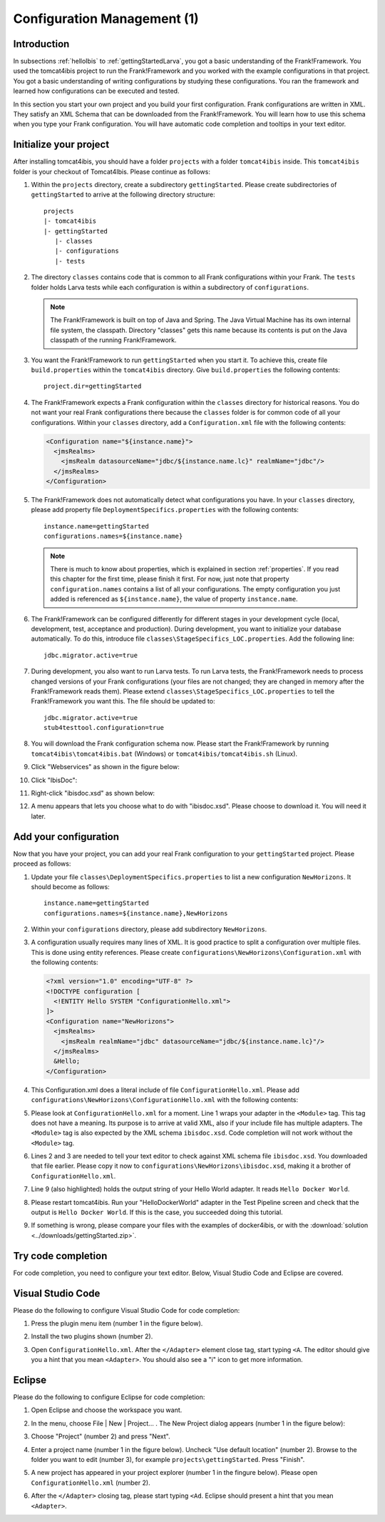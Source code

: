 .. _horizonsMultipleFiles:

Configuration Management (1)
============================

Introduction
------------

In subsections :ref:`helloIbis` to :ref:`gettingStartedLarva`, you got a basic understanding of the Frank!Framework. You used the tomcat4ibis project to run the Frank!Framework and you worked with the example configurations in that project. You got a basic understanding of writing configurations by studying these configurations. You ran the framework and learned how configurations can be executed and tested.

In this section you start your own project and you build your first configuration. Frank configurations are written in XML. They satisfy an XML Schema that can be downloaded from the Frank!Framework. You will learn how to use this schema when you type your Frank configuration. You will have automatic code completion and tooltips in your text editor.

Initialize your project
-----------------------

.. highlight:: none

After installing tomcat4ibis, you should have a folder ``projects`` with a folder ``tomcat4ibis`` inside. This ``tomcat4ibis`` folder is your checkout of Tomcat4Ibis. Please continue as follows:

#. Within the ``projects`` directory, create a subdirectory ``gettingStarted``. Please create subdirectories of ``gettingStarted`` to arrive at the following directory structure: ::

     projects
     |- tomcat4ibis
     |- gettingStarted
        |- classes
        |- configurations
        |- tests

#. The directory ``classes`` contains code that is common to all Frank configurations within your Frank. The ``tests`` folder holds Larva tests while each configuration is within a subdirectory of ``configurations``.

   .. NOTE::

      The Frank!Framework is built on top of Java and Spring. The Java Virtual Machine has its own internal file system, the classpath. Directory "classes" gets this name because its contents is put on the Java classpath of the running Frank!Framework.

#. You want the Frank!Framework to run ``gettingStarted`` when you start it. To achieve this, create file ``build.properties`` within the ``tomcat4ibis`` directory. Give ``build.properties`` the following contents: ::

     project.dir=gettingStarted

#. The Frank!Framework expects a Frank configuration within the ``classes`` directory for historical reasons. You do not want your real Frank configurations there because the ``classes`` folder is for common code of all your configurations. Within your ``classes`` directory, add a ``Configuration.xml`` file with the following contents:

   .. code-block:: XML

      <Configuration name="${instance.name}">
        <jmsRealms>
          <jmsRealm datasourceName="jdbc/${instance.name.lc}" realmName="jdbc"/>
        </jmsRealms>
      </Configuration>

#. The Frank!Framework does not automatically detect what configurations you have. In your ``classes`` directory, please add property file ``DeploymentSpecifics.properties`` with the following contents: ::

     instance.name=gettingStarted
     configurations.names=${instance.name}
   
   .. NOTE::

      There is much to know about properties, which is explained in section :ref:`properties`. If you read this chapter for the first time, please finish it first. For now, just note that property ``configuration.names`` contains a list of all your configurations. The empty configuration you just added is referenced as ``${instance.name}``, the value of property ``instance.name``.

#. The Frank!Framework can be configured differently for different stages in your development cycle (local, development, test, acceptance and production). During development, you want to initialize your database automatically. To do this, introduce file ``classes\StageSpecifics_LOC.properties``. Add the following line: ::

     jdbc.migrator.active=true

#. During development, you also want to run Larva tests. To run Larva tests, the Frank!Framework needs to process changed versions of your Frank configurations (your files are not changed; they are changed in memory after the Frank!Framework reads them). Please extend ``classes\StageSpecifics_LOC.properties`` to tell the Frank!Framework you want this. The file should be updated to: ::

     jdbc.migrator.active=true
     stub4testtool.configuration=true

#. You will download the Frank configuration schema now. Please start the Frank!Framework by running ``tomcat4ibis\tomcat4ibis.bat`` (Windows) or ``tomcat4ibis/tomcat4ibis.sh`` (Linux).
#. Click "Webservices" as shown in the figure below:

   .. image:: webservicesMenu.jpg

#. Click "IbisDoc":

   .. image:: webservicesPage.jpg

#. Right-click "ibisdoc.xsd" as shown below:

   .. image:: ibisDocFiles.jpg

#. A menu appears that lets you choose what to do with "ibisdoc.xsd". Please choose to download it. You will need it later.

Add your configuration
----------------------

Now that you have your project, you can add your real Frank configuration to your ``gettingStarted`` project. Please proceed as follows:

#. Update your file ``classes\DeploymentSpecifics.properties`` to list a new configuration ``NewHorizons``. It should become as follows: ::

     instance.name=gettingStarted
     configurations.names=${instance.name},NewHorizons

#. Within your ``configurations`` directory, please add subdirectory ``NewHorizons``.
#. A configuration usually requires many lines of XML. It is good practice to split a configuration over multiple files. This is done using entity references. Please create ``configurations\NewHorizons\Configuration.xml`` with the following contents:

   .. code-block:: XML

      <?xml version="1.0" encoding="UTF-8" ?>
      <!DOCTYPE configuration [
        <!ENTITY Hello SYSTEM "ConfigurationHello.xml">
      ]>
      <Configuration name="NewHorizons">
        <jmsRealms>
          <jmsRealm realmName="jdbc" datasourceName="jdbc/${instance.name.lc}"/>
        </jmsRealms>
        &Hello;
      </Configuration>

#. This Configuration.xml does a literal include of file ``ConfigurationHello.xml``. Please add ``configurations\NewHorizons\ConfigurationHello.xml`` with the following contents:

   .. literalinclude:: ../../../src/gettingStarted/configurations/NewHorizons/ConfigurationHello.xml
      :language: xml
      :emphasize-lines: 1, 2, 3, 9

#. Please look at ``ConfigurationHello.xml`` for a moment. Line 1 wraps your adapter in the ``<Module>`` tag. This tag does not have a meaning. Its purpose is to arrive at valid XML, also if your include file has multiple adapters. The ``<Module>`` tag is also expected by the XML schema ``ibisdoc.xsd``. Code completion will not work without the ``<Module>`` tag.
#. Lines 2 and 3 are needed to tell your text editor to check against XML schema file ``ibisdoc.xsd``. You downloaded that file earlier. Please copy it now to ``configurations\NewHorizons\ibisdoc.xsd``, making it a brother of ``ConfigurationHello.xml``.
#. Line 9 (also highlighted) holds the output string of your Hello World adapter. It reads ``Hello Docker World``.
#. Please restart tomcat4ibis. Run your "HelloDockerWorld" adapter in the Test Pipeline screen and check that the output is ``Hello Docker World``. If this is the case, you succeeded doing this tutorial.
#. If something is wrong, please compare your files with the examples of docker4ibis, or with the :download:`solution <../downloads/gettingStarted.zip>`.

Try code completion
-------------------

For code completion, you need to configure your text editor. Below, Visual Studio Code and Eclipse are covered.

Visual Studio Code
------------------

Please do the following to configure Visual Studio Code for code completion:

#. Press the plugin menu item (number 1 in the figure below).

   .. image:: visualStudioCodePlugins.jpg

#. Install the two plugins shown (number 2).
#. Open ``ConfigurationHello.xml``. After the ``</Adapter>`` element close tag, start typing ``<A``. The editor should give you a hint that you mean ``<Adapter>``. You should also see a "i" icon to get more information.

Eclipse
-------

Please do the following to configure Eclipse for code completion:

#. Open Eclipse and choose the workspace you want.
#. In the menu, choose File | New | Project... . The New Project dialog appears (number 1 in the figure below):

   .. image:: eclipseNewProject.jpg

#. Choose "Project" (number 2) and press "Next".
#. Enter a project name (number 1 in the figure below). Uncheck "Use default location" (number 2). Browse to the folder you want to edit (number 3), for example ``projects\gettingStarted``. Press "Finish".

   .. image:: eclipseNewProjectNext.jpg

#. A new project has appeared in your project explorer (number 1 in the fingure below). Please open ``ConfigurationHello.xml`` (number 2).

   .. image:: eclipseProjectExplorer.jpg

#. After the ``</Adapter>`` closing tag, please start typing ``<Ad``. Eclipse should present a hint that you mean ``<Adapter>``.
